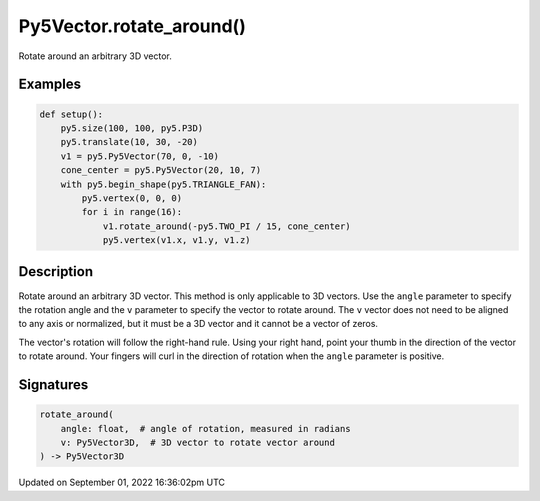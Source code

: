 Py5Vector.rotate_around()
=========================

Rotate around an arbitrary 3D vector.

Examples
--------

.. raw:: html

    <div class="example-table">

.. raw:: html

    <div class="example-row"><div class="example-cell-image">

.. image:: /images/reference/Py5Vector_rotate_around_0.png
    :alt: example picture for rotate_around()

.. raw:: html

    </div><div class="example-cell-code">

.. code:: python

    def setup():
        py5.size(100, 100, py5.P3D)
        py5.translate(10, 30, -20)
        v1 = py5.Py5Vector(70, 0, -10)
        cone_center = py5.Py5Vector(20, 10, 7)
        with py5.begin_shape(py5.TRIANGLE_FAN):
            py5.vertex(0, 0, 0)
            for i in range(16):
                v1.rotate_around(-py5.TWO_PI / 15, cone_center)
                py5.vertex(v1.x, v1.y, v1.z)

.. raw:: html

    </div></div>

.. raw:: html

    </div>

Description
-----------

Rotate around an arbitrary 3D vector. This method is only applicable to 3D vectors. Use the ``angle`` parameter to specify the rotation angle and the ``v`` parameter to specify the vector to rotate around. The ``v`` vector does not need to be aligned to any axis or normalized, but it must be a 3D vector and it cannot be a vector of zeros.

The vector's rotation will follow the right-hand rule. Using your right hand, point your thumb in the direction of the vector to rotate around. Your fingers will curl in the direction of rotation when the ``angle`` parameter is positive.

Signatures
----------

.. code:: python

    rotate_around(
        angle: float,  # angle of rotation, measured in radians
        v: Py5Vector3D,  # 3D vector to rotate vector around
    ) -> Py5Vector3D

Updated on September 01, 2022 16:36:02pm UTC


